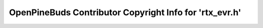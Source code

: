 ========================================================
OpenPineBuds Contributor Copyright Info for 'rtx_evr.h'
========================================================

